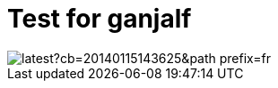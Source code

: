 // = Your Blog title
// See https://hubpress.gitbooks.io/hubpress-knowledgebase/content/ for information about the parameters.
// :hp-image: /covers/cover.png
// :published_at: 2019-01-31
// :hp-tags: HubPress, Blog, Open_Source,
// :hp-alt-title: My English Title

= Test for ganjalf

image::https://vignette.wikia.nocookie.net/seigneur-des-anneaux/images/4/49/Gandalf_%282%29.jpg/revision/latest?cb=20140115143625&path-prefix=fr[]
